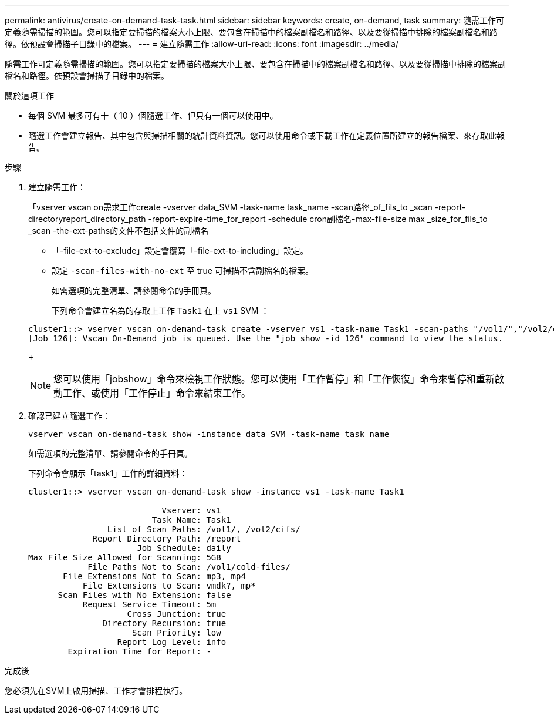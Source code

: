 ---
permalink: antivirus/create-on-demand-task-task.html 
sidebar: sidebar 
keywords: create, on-demand, task 
summary: 隨需工作可定義隨需掃描的範圍。您可以指定要掃描的檔案大小上限、要包含在掃描中的檔案副檔名和路徑、以及要從掃描中排除的檔案副檔名和路徑。依預設會掃描子目錄中的檔案。 
---
= 建立隨需工作
:allow-uri-read: 
:icons: font
:imagesdir: ../media/


[role="lead"]
隨需工作可定義隨需掃描的範圍。您可以指定要掃描的檔案大小上限、要包含在掃描中的檔案副檔名和路徑、以及要從掃描中排除的檔案副檔名和路徑。依預設會掃描子目錄中的檔案。

.關於這項工作
* 每個 SVM 最多可有十（ 10 ）個隨選工作、但只有一個可以使用中。
* 隨選工作會建立報告、其中包含與掃描相關的統計資料資訊。您可以使用命令或下載工作在定義位置所建立的報告檔案、來存取此報告。


.步驟
. 建立隨需工作：
+
「vserver vscan on需求工作create -vserver data_SVM -task-name task_name -scan路徑_of_fils_to _scan -report-directoryreport_directory_path -report-expire-time_for_report -schedule cron副檔名-max-file-size max _size_for_fils_to _scan -the-ext-paths的文件不包括文件的副檔名

+
** 「-file-ext-to-exclude」設定會覆寫「-file-ext-to-including」設定。
** 設定 `-scan-files-with-no-ext` 至 true 可掃描不含副檔名的檔案。


+
如需選項的完整清單、請參閱命令的手冊頁。

+
下列命令會建立名為的存取上工作 `Task1` 在上 `vs1` SVM ：

+
[listing]
----
cluster1::> vserver vscan on-demand-task create -vserver vs1 -task-name Task1 -scan-paths "/vol1/","/vol2/cifs/" -report-directory "/report" -schedule daily -max-file-size 5GB -paths-to-exclude "/vol1/cold-files/" -file-ext-to-include "vmdk?","mp*" -file-ext-to-exclude "mp3","mp4" -scan-files-with-no-ext false
[Job 126]: Vscan On-Demand job is queued. Use the "job show -id 126" command to view the status.
----
+
[NOTE]
====
您可以使用「jobshow」命令來檢視工作狀態。您可以使用「工作暫停」和「工作恢復」命令來暫停和重新啟動工作、或使用「工作停止」命令來結束工作。

====
. 確認已建立隨選工作：
+
`vserver vscan on-demand-task show -instance data_SVM -task-name task_name`

+
如需選項的完整清單、請參閱命令的手冊頁。

+
下列命令會顯示「task1」工作的詳細資料：

+
[listing]
----
cluster1::> vserver vscan on-demand-task show -instance vs1 -task-name Task1

                           Vserver: vs1
                         Task Name: Task1
                List of Scan Paths: /vol1/, /vol2/cifs/
             Report Directory Path: /report
                      Job Schedule: daily
Max File Size Allowed for Scanning: 5GB
            File Paths Not to Scan: /vol1/cold-files/
       File Extensions Not to Scan: mp3, mp4
           File Extensions to Scan: vmdk?, mp*
      Scan Files with No Extension: false
           Request Service Timeout: 5m
                    Cross Junction: true
               Directory Recursion: true
                     Scan Priority: low
                  Report Log Level: info
        Expiration Time for Report: -
----


.完成後
您必須先在SVM上啟用掃描、工作才會排程執行。
